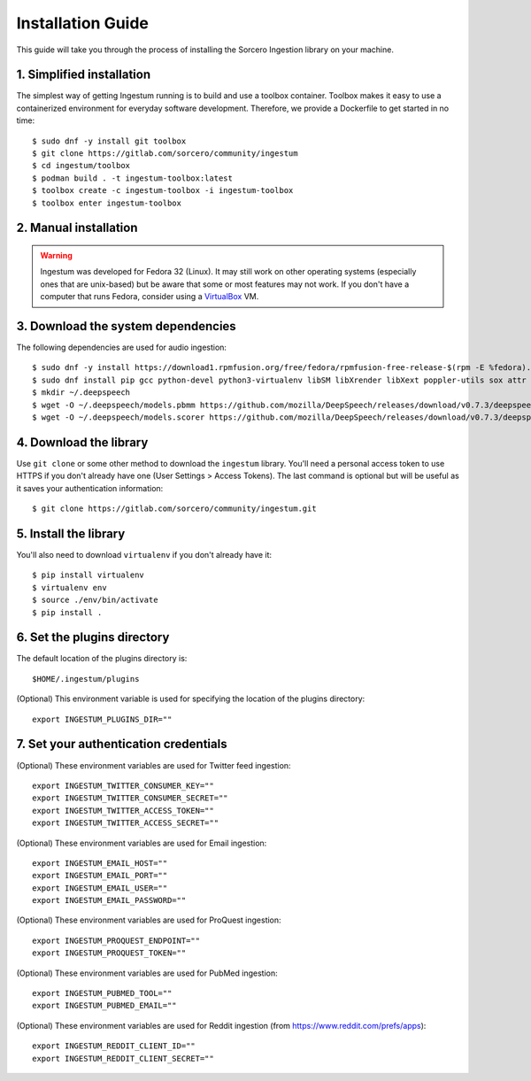 Installation Guide
==================

This guide will take you through the process of installing the Sorcero
Ingestion library on your machine.

1. Simplified installation
--------------------------

The simplest way of getting Ingestum running is to build and use a
toolbox container. Toolbox makes it easy to use a containerized
environment for everyday software development. Therefore, we provide
a Dockerfile to get started in no time::

    $ sudo dnf -y install git toolbox
    $ git clone https://gitlab.com/sorcero/community/ingestum
    $ cd ingestum/toolbox
    $ podman build . -t ingestum-toolbox:latest
    $ toolbox create -c ingestum-toolbox -i ingestum-toolbox
    $ toolbox enter ingestum-toolbox

2. Manual installation
----------------------

.. warning::

    Ingestum was developed for Fedora 32 (Linux). It may still work
    on other operating systems (especially ones that are unix-based) but be
    aware that some or most features may not work. If you don't have a
    computer that runs Fedora, consider using a `VirtualBox
    <https://www.virtualbox.org/>`_ VM.

.. |br| raw:: html

    <br>

3. Download the system dependencies
-----------------------------------

The following dependencies are used for audio ingestion::

    $ sudo dnf -y install https://download1.rpmfusion.org/free/fedora/rpmfusion-free-release-$(rpm -E %fedora).noarch.rpm
    $ sudo dnf install pip gcc python-devel python3-virtualenv libSM libXrender libXext poppler-utils sox attr ffmpeg ghostscript tesseract libXScrnSaver gtk3 libreoffice-writer libreoffice-calc libreoffice-graphicfilter
    $ mkdir ~/.deepspeech
    $ wget -O ~/.deepspeech/models.pbmm https://github.com/mozilla/DeepSpeech/releases/download/v0.7.3/deepspeech-0.7.3-models.pbmm
    $ wget -O ~/.deepspeech/models.scorer https://github.com/mozilla/DeepSpeech/releases/download/v0.7.3/deepspeech-0.7.3-models.scorer

4. Download the library
-----------------------

Use ``git clone`` or some other method to download the ``ingestum``
library. You'll need a personal access token to use HTTPS if you don't already
have one (User Settings > Access Tokens). The last command is optional but will
be useful as it saves your authentication information::

    $ git clone https://gitlab.com/sorcero/community/ingestum.git

5. Install the library
----------------------

You'll also need to download ``virtualenv`` if you don't already have it::

    $ pip install virtualenv
    $ virtualenv env
    $ source ./env/bin/activate
    $ pip install .

6. Set the plugins directory
----------------------------

The default location of the plugins directory is::

    $HOME/.ingestum/plugins

(Optional) This environment variable is used for specifying the
location of the plugins directory::

    export INGESTUM_PLUGINS_DIR=""


7. Set your authentication credentials
--------------------------------------

(Optional) These environment variables are used for Twitter feed
ingestion::

    export INGESTUM_TWITTER_CONSUMER_KEY=""
    export INGESTUM_TWITTER_CONSUMER_SECRET=""
    export INGESTUM_TWITTER_ACCESS_TOKEN=""
    export INGESTUM_TWITTER_ACCESS_SECRET=""

(Optional) These environment variables are used for Email ingestion::

    export INGESTUM_EMAIL_HOST=""
    export INGESTUM_EMAIL_PORT=""
    export INGESTUM_EMAIL_USER=""
    export INGESTUM_EMAIL_PASSWORD=""

(Optional) These environment variables are used for ProQuest
ingestion::

    export INGESTUM_PROQUEST_ENDPOINT=""
    export INGESTUM_PROQUEST_TOKEN=""

(Optional) These environment variables are used for PubMed
ingestion::

    export INGESTUM_PUBMED_TOOL=""
    export INGESTUM_PUBMED_EMAIL=""

(Optional) These environment variables are used for Reddit
ingestion (from https://www.reddit.com/prefs/apps)::

    export INGESTUM_REDDIT_CLIENT_ID=""
    export INGESTUM_REDDIT_CLIENT_SECRET=""
